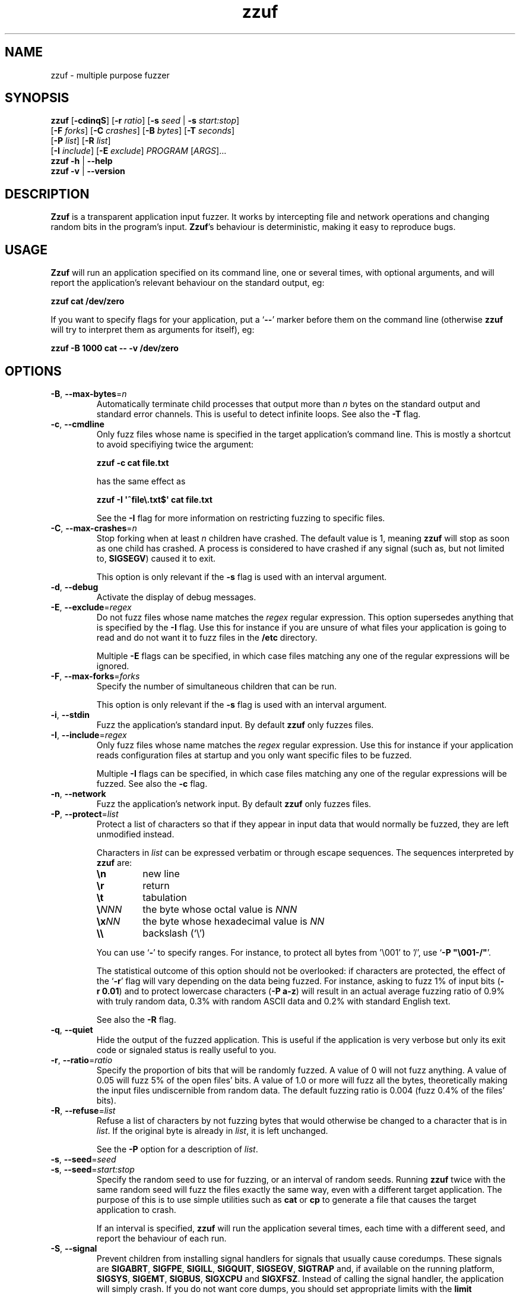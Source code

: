 .TH zzuf 1 "2006-12-22" "zzuf"
.SH NAME
zzuf \- multiple purpose fuzzer
.SH SYNOPSIS
\fBzzuf\fR [\fB\-cdinqS\fR] [\fB\-r\fR \fIratio\fR] [\fB\-s\fR \fIseed\fR | \fB\-s\fR \fIstart:stop\fR]
.br
               [\fB\-F\fR \fIforks\fR] [\fB\-C\fR \fIcrashes\fR] [\fB\-B\fR \fIbytes\fR] [\fB\-T\fR \fIseconds\fR]
.br
               [\fB\-P\fR \fIlist\fR] [\fB\-R\fR \fIlist\fR]
.br
               [\fB\-I\fR \fIinclude\fR] [\fB\-E\fR \fIexclude\fR] \fIPROGRAM\fR [\fIARGS\fR]...
.br
\fBzzuf \-h\fR | \fB\-\-help\fR
.br
\fBzzuf \-v\fR | \fB\-\-version\fR
.SH DESCRIPTION
.PP
\fBZzuf\fR is a transparent application input fuzzer. It works by intercepting
file and network operations and changing random bits in the program's input.
\fBZzuf\fR's behaviour is deterministic, making it easy to reproduce bugs.
.SH USAGE
.PP
\fBZzuf\fR will run an application specified on its command line, one or
several times, with optional arguments, and will report the application's
relevant behaviour on the standard output, eg:
.PP
\fB    zzuf cat /dev/zero\fR
.PP
If you want to specify flags for your application, put a \(oq\fB\-\-\fR\(cq
marker before them on the command line (otherwise \fBzzuf\fR will try to
interpret them as arguments for itself), eg:
.PP
\fB    zzuf \-B 1000 cat \-\- \-v /dev/zero\fR
.SH OPTIONS
.TP
\fB\-B\fR, \fB\-\-max\-bytes\fR=\fIn\fR
Automatically terminate child processes that output more than \fIn\fR bytes
on the standard output and standard error channels. This is useful to detect
infinite loops. See also the \fB\-T\fR flag.
.TP
\fB\-c\fR, \fB\-\-cmdline\fR
Only fuzz files whose name is specified in the target application's command
line. This is mostly a shortcut to avoid specifiying twice the argument:

\fB    zzuf \-c cat file.txt\fR

has the same effect as

\fB    zzuf \-I \(aq^file\\.txt$\(aq cat file.txt\fR

See the \fB\-I\fR flag for more information on restricting fuzzing to
specific files.
.TP
\fB\-C\fR, \fB\-\-max\-crashes\fR=\fIn\fR
Stop forking when at least \fIn\fR children have crashed. The default value
is 1, meaning \fBzzuf\fR will stop as soon as one child has crashed. A process
is considered to have crashed if any signal (such as, but not limited to,
\fBSIGSEGV\fR) caused it to exit.

This option is only relevant if the \fB\-s\fR flag is used with an interval
argument.
.TP
\fB\-d\fR, \fB\-\-debug\fR
Activate the display of debug messages.
.TP
\fB\-E\fR, \fB\-\-exclude\fR=\fIregex\fR
Do not fuzz files whose name matches the \fIregex\fR regular expression. This
option supersedes anything that is specified by the \fB\-I\fR flag. Use this
for instance if you are unsure of what files your application is going to read
and do not want it to fuzz files in the \fB/etc\fR directory.

Multiple \fB\-E\fR flags can be specified, in which case files matching any one
of the regular expressions will be ignored.
.TP
\fB\-F\fR, \fB\-\-max-forks\fR=\fIforks\fR
Specify the number of simultaneous children that can be run.

This option is only relevant if the \fB\-s\fR flag is used with an interval
argument.
.TP
\fB\-i\fR, \fB\-\-stdin\fR
Fuzz the application's standard input. By default \fBzzuf\fR only fuzzes files.
.TP
\fB\-I\fR, \fB\-\-include\fR=\fIregex\fR
Only fuzz files whose name matches the \fIregex\fR regular expression. Use
this for instance if your application reads configuration files at startup
and you only want specific files to be fuzzed.

Multiple \fB\-I\fR flags can be specified, in which case files matching any one
of the regular expressions will be fuzzed. See also the \fB\-c\fR flag.
.TP
\fB\-n\fR, \fB\-\-network\fR
Fuzz the application's network input. By default \fBzzuf\fR only fuzzes files.
.TP
\fB\-P\fR, \fB\-\-protect\fR=\fIlist\fR
Protect a list of characters so that if they appear in input data that would
normally be fuzzed, they are left unmodified instead.

Characters in \fIlist\fR can be expressed verbatim or through escape sequences.
The sequences interpreted by \fBzzuf\fR are:
.RS
.TP
\fB\\n\fR
new line
.TP
\fB\\r\fR
return
.TP
\fB\\t\fR
tabulation
.TP
\fB\\\fR\fINNN\fR
the byte whose octal value is \fINNN\fR
.TP
\fB\\x\fR\fINN\fR
the byte whose hexadecimal value is \fINN\fR
.TP
\fB\\\\\fR
backslash (\(oq\\\(cq)
.RE
.IP
You can use \(oq\fB-\fR\(cq to specify ranges. For instance, to protect all
bytes from '\\001' to '/', use \(oq\fB\-P\ \(dq\\001-/\(dq\fR\(cq.

The statistical outcome of this option should not be overlooked: if characters
are protected, the effect of the \(oq\fB\-r\fR\(cq flag will vary depending
on the data being fuzzed. For instance, asking to fuzz 1% of input bits
(\fB\-r\ 0.01\fR) and to protect lowercase characters (\fB\-P\ a-z\fR) will
result in an actual average fuzzing ratio of 0.9% with truly random data,
0.3% with random ASCII data and 0.2% with standard English text.

See also the \fB\-R\fR flag.
.TP
\fB\-q\fR, \fB\-\-quiet\fR
Hide the output of the fuzzed application. This is useful if the application
is very verbose but only its exit code or signaled status is really useful to
you.
.TP
\fB\-r\fR, \fB\-\-ratio\fR=\fIratio\fR
Specify the proportion of bits that will be randomly fuzzed. A value of 0
will not fuzz anything. A value of 0.05 will fuzz 5% of the open files'
bits. A value of 1.0 or more will fuzz all the bytes, theoretically making
the input files undiscernible from random data. The default fuzzing ratio
is 0.004 (fuzz 0.4% of the files' bits).
.TP
\fB\-R\fR, \fB\-\-refuse\fR=\fIlist\fR
Refuse a list of characters by not fuzzing bytes that would otherwise be
changed to a character that is in \fIlist\fR. If the original byte is already
in \fIlist\fR, it is left unchanged.

See the \fB\-P\fR option for a description of \fIlist\fR.
.TP
\fB\-s\fR, \fB\-\-seed\fR=\fIseed\fR
.PD 0
.TP
\fB\-s\fR, \fB\-\-seed\fR=\fIstart:stop\fR
.PD
Specify the random seed to use for fuzzing, or an interval of random seeds.
Running \fBzzuf\fR twice with the same random seed will fuzz the files exactly
the same way, even with a different target application. The purpose of this is
to use simple utilities such as \fBcat\fR or \fBcp\fR to generate a file that
causes the target application to crash.

If an interval is specified, \fBzzuf\fR will run the application several times,
each time with a different seed, and report the behaviour of each run.
.TP
\fB\-S\fR, \fB\-\-signal\fR
Prevent children from installing signal handlers for signals that usually
cause coredumps. These signals are \fBSIGABRT\fR, \fBSIGFPE\fR, \fBSIGILL\fR,
\fBSIGQUIT\fR, \fBSIGSEGV\fR, \fBSIGTRAP\fR and, if available on the running
platform, \fBSIGSYS\fR, \fBSIGEMT\fR, \fBSIGBUS\fR, \fBSIGXCPU\fR and
\fBSIGXFSZ\fR. Instead of calling the signal handler, the application will
simply crash. If you do not want core dumps, you should set appropriate limits
with the \fBlimit coredumpsize\fR command. See your shell's documentation on
how to set such limits.
.TP
\fB\-T\fR, \fB\-\-max\-time\fR=\fIn\fR
Automatically terminate child processes that run for more than \fIn\fR
seconds. This is useful to detect infinite loops or processes stuck in other
situations. See also the \fB\-B\fR flag.
.TP
\fB\-h\fR, \fB\-\-help\fR
Display a short help message and exit.
.TP
\fB\-v\fR, \fB\-\-version\fR
Output version information and exit.
.SH EXAMPLES
.PP
Fuzz the input of the \fBcat\fR program using default settings:
.PP
\fB    zzuf cat /etc/motd\fR
.PP
Fuzz 1% of the input bits of the \fBcat\fR program using seed 94324:
.PP
\fB    zzuf -s 94324 -r 0.01 cat /etc/motd\fR
.PP
Fuzz the input of the \fBcat\fR program but do not fuzz newline characters
and prevent non-ASCII characters from appearing in the output:
.PP
\fB    zzuf -P \(aq\\n\(aq -R \(aq\\x00-\\x1f\\x7f-\\xff\(aq cat /etc/motd\fR
.PP
Fuzz the input of the \fBconvert\fR program, using file \fBfoo.jpeg\fR as the
original input and excluding \fB.xml\fR files from fuzzing (because
\fBconvert\fR will also open its own XML configuration files and we do not
want \fBzzuf\fR to fuzz them):
.PP
\fB    zzuf -E \(aq\\.xml$\(aq convert -- foo.jpeg -format tga /dev/null\fR
.PP
Fuzz the input of \fBVLC\fR, using file \fBmovie.avi\fR as the original input
and restricting fuzzing to filenames that appear on the command line
(\fB\-c\fR), then generate \fBfuzzy-movie.avi\fR which is a file that
can be read by \fBVLC\fR to reproduce the same behaviour without using
\fBzzuf\fR:
.PP
\fB    zzuf -c -s 87423 -r 0.01 vlc movie.avi\fR
\fB    zzuf -c -s 87423 -r 0.01 cp movie.avi fuzzy-movie.avi\fR
\fB    vlc fuzzy-movie.avi\fR
.PP
Fuzz 2% of \fBMPlayer\fR's input bits (\fB\-r\ 0.02\fR) with seeds 0 to 9999
(\fB\-s\ 0:10000\fR), disabling its standard output messages (\fB\-q\fR),
launching up to three simultaneous child processes (\fB\-F\ 3\fR), killing
\fBMPlayer\fR if it takes more than one minute to read the file (\fB\-T\ 60\fR)
and disabling its \fBSIGSEGV\fR signal handler (\fB\-S\fR):
.PP
\fB    zzuf -c -r 0.02 -q -s 0:10000 -F 3 -T 60 -S \\\fR
\fB      mplayer -- -benchmark -vo null -fps 1000 movie.avi\fR
.SH RESTRICTIONS
.PP
Due to \fBzzuf\fR using shared object preloading (\fBLD_PRELOAD\fR on most
Unix systems, \fBDYLD_INSERT_LIBRARIES\fR on Mac OS X) to run its child
processes, it will fail in the presence of any mechanism that disables
preloading. For instance setuid root binaries will not be fuzzed when run
as an unprivileged user.
.PP
Though best efforts are made, identical behaviour for different versions of
\fBzzuf\fR is not guaranteed. The reproducibility for subsequent calls on
different operating systems and with different target programs is only
guaranteed when the same version of \fBzzuf\fR is being used.
.SH BUGS
.PP
It is not yet possible to insert or drop bytes from the input, to fuzz
according to the file format, to swap bytes, etc. More advanced fuzzing
methods are planned.
.PP
As of now, \fBzzuf\fR does not really support multithreaded applications. The
behaviour with multithreaded applications where more than one thread does file
descriptor operations is undefined.
.SH NOTES
In order to intercept file and network operations and signal handlers,
\fBzzuf\fR diverts and reimplements the following functions:
.TP
Unix low-level file and socket handling:
\fBopen\fR(), \fBlseek\fR(), \fBread\fR(), \fBaccept\fR(), \fBsocket\fR(),
\fBclose\fR()
.TP
Standard IO streams:
\fBfopen\fR(), \fBfseek\fR(), \fBfread\fR(), \fBgetc\fR(), \fBfgetc\fR(),
\fBfgets\fR(), \fBungetc\fR(), \fBfclose\fR()
.TP
GNU libc specific:
\fBopen64\fR(), \fBlseek64\fR(), \fBgetline\fR(), \fBgetdelim\fR(),
\fB__getdelim\fR()
.TP
BSD specific:
\fBfgetln\fR()
.TP
Signal handling:
\fBsignal\fR(), \fBsigaction\fR()
.PP
One important unimplemented function is \fBfscanf\fR(), mostly because of its
complexity. Missing functions will be implemented based upon user request.
.SH HISTORY
.PP
\fBZzuf\fR started its life in 2002 as the \fBstreamfucker\fR tool, a small
multimedia stream corrupter used to find bugs in the \fBVLC\fR media player.
.SH AUTHOR
.PP
Copyright \(co 2002, 2007 Sam Hocevar <sam@zoy.org>.
.PP
\fBZzuf\fR and this manual page are free software. They come without any
warranty, to the extent permitted by applicable law. You can redistribute
them and/or modify them under the terms of the Do What The Fuck You Want
To Public License, Version 2, as published by Sam Hocevar. See
\fBhttp://sam.zoy.org/wtfpl/COPYING\fR for more details.
.PP
\fBZzuf\fR's webpage can be found at \fBhttp://sam.zoy.org/zzuf/\fR.
